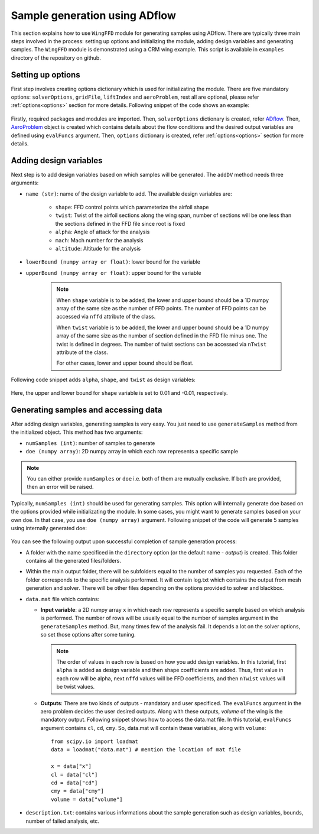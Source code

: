 *******************************
Sample generation using ADflow
*******************************

This section explains how to use ``WingFFD`` module for generating samples using ADflow. There are typically three
main steps involved in the process: setting up options and initializing the module, adding design variables 
and generating samples. The ``WingFFD`` module is demonstrated using a CRM wing example. This script is
available in ``examples`` directory of the repository on github.

Setting up options
------------------

First step involves creating options dictionary which is used for initializating the module. There are five
mandatory options: ``solverOptions``, ``gridFile``, ``liftIndex`` and ``aeroProblem``, rest all are optional,
please refer :ref:`options<options>` section for more details. Following snippet of the code shows an example:

    .. literalinclude:: ../../../examples/simple_wing_adflow/datgen_wing.py
        :start-after: # rst INIT start
        :end-before: # rst INIT end

Firstly, required packages and modules are imported. Then, ``solverOptions`` dictionary is created, refer 
`ADflow <https://mdolab-adflow.readthedocs-hosted.com/en/latest/options.html>`_. Then, `AeroProblem <https://mdolab-baseclasses.readthedocs-hosted.com/en/latest/pyAero_problem.html>`_
object is created which contains details about the flow conditions and the desired output variables are 
defined using ``evalFuncs`` argument. Then, ``options`` dictionary is created, refer :ref:`options<options>` 
section for more details.

Adding design variables
-----------------------

Next step is to add design variables based on which samples will be generated. The ``addDV`` method needs three arguments:

- ``name (str)``: name of the design variable to add. The available design variables are:

    - ``shape``: FFD control points which parameterize the airfoil shape
    - ``twist``: Twist of the airfoil sections along the wing span, number of sections will be one less than the sections defined in the FFD file since root is fixed
    - ``alpha``: Angle of attack for the analysis
    - ``mach``: Mach number for the analysis
    - ``altitude``: Altitude for the analysis

- ``lowerBound (numpy array or float)``: lower bound for the variable
- ``upperBound (numpy array or float)``: upper bound for the variable

    .. note::
        When ``shape`` variable is to be added, the lower and upper bound should be a 1D numpy array of the same size 
        as the number of FFD points. The number of FFD points can be accessed via ``nffd`` attribute of the class.

        When ``twist`` variable is to be added, the lower and upper bound should be a 1D numpy array of the same size 
        as the number of section defined in the FFD file minus one. The twist is defined in degrees. The number of twist
        sections can be accessed via ``nTwist`` attribute of the class.

        For other cases, lower and upper bound should be float.

Following code snippet adds ``alpha``, ``shape``, and ``twist`` as design variables:

    .. literalinclude:: ../../../examples/simple_wing_adflow/datgen_wing.py
        :start-after: # rst DV start
        :end-before: # rst DV end

Here, the upper and lower bound for ``shape`` variable is set to 0.01 and -0.01, respectively.

Generating samples and accessing data
---------------------------------------

After adding design variables, generating samples is very easy. You just need to use ``generateSamples`` 
method from the initialized object. This method has two arguments:

- ``numSamples (int)``: number of samples to generate
- ``doe (numpy array)``: 2D numpy array in which each row represents a specific sample

.. note::
    You can either provide ``numSamples`` or ``doe`` i.e. both of them are mutually exclusive.
    If both are provided, then an error will be raised.

Typically, ``numSamples (int)`` should be used for generating samples. This option will internally generate doe based on the 
options provided while initializating the module. In some cases, you might want to generate samples based on your own doe. In that
case, you use ``doe (numpy array)`` argument. Following snippet of the code will generate 5 samples using internally generated doe:

    .. literalinclude:: ../../../examples/simple_wing_adflow/datgen_wing.py
        :start-after: # rst GEN start
        :end-before: # rst GEN end

You can see the following output upon successful completion of sample generation process:

- A folder with the name specificed in the ``directory`` option (or the default name - *output*) is created. This folder contains all the generated
  files/folders.

- Within the main output folder, there will be subfolders equal to the number of samples you requested. Each of the folder corresponds to the specific
  analysis performed. It will contain log.txt which contains the output from mesh generation and solver. There will be other files depending on the 
  options provided to solver and blackbox.

- ``data.mat`` file which contains:

  - **Input variable**: a 2D numpy array ``x`` in which each row represents a specific sample based on which analysis is performed. The number
    of rows will be usually equal to the number of samples argument in the ``generateSamples`` method. But, many times few of the analysis
    fail. It depends a lot on the solver options, so set those options after some tuning.

    .. note::
        The order of values in each row is based on how you add design variables. In this tutorial, first ``alpha`` is added as
        design variable and then shape coefficients are added. Thus, first value in each row will be alpha, next ``nffd``
        values will be FFD coefficients, and then ``nTwist`` values will be twist values.

  - **Outputs**: There are two kinds of outputs - mandatory and user specificed. The ``evalFuncs`` argument in the aero problem
    decides the user desired outputs. Along with these outputs, `volume` of the wing is the mandatory output. Following snippet 
    shows how to access the data.mat file. In this tutorial, ``evalFuncs`` argument contains ``cl``, ``cd``, ``cmy``. So, data.mat 
    will contain these variables, along with ``volume``::

        from scipy.io import loadmat
        data = loadmat("data.mat") # mention the location of mat file

        x = data["x"]
        cl = data["cl"]
        cd = data["cd"]
        cmy = data["cmy"]
        volume = data["volume"]

- ``description.txt``: contains various informations about the sample generation such as design variables, bounds, number of failed analysis, etc.
